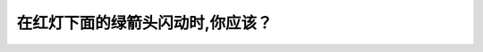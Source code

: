 .. raw:: html

   <div class="question-page">
   <div class="test-name">加拿大BC省驾照笔试题库(小红书200题在线版)|2024版</div>

.. meta::
   :description: 在红灯下面的绿箭头闪动时,你应该？
   :keywords: 温哥华驾照笔试,  温哥华驾照,  BC省驾照笔试绿箭头, 左转, 驾驶规则, 交通标志

.. raw:: html

   <div class="question-card">


在红灯下面的绿箭头闪动时,你应该？
==================================

.. raw:: html

   <hr>

.. image:: /../../../images/driver_test/ca/bc/30.png
   :width: 70%
   :alt: Image for the question
   :class: question-image
   :align: center



.. raw:: html

   <div id="q30" class="quiz">
       <div class="option" id="q30-A" onclick="selectOption('q30', 'A', false)">
           A. 随时可以左转
       </div>
       <div class="option" id="q30-B" onclick="selectOption('q30', 'B', false)">
           B. 在左转之前等待红灯转为绿灯
       </div>
       <div class="option" id="q30-C" onclick="selectOption('q30', 'C', false)">
           C. 任何时候不可以左转
       </div>
       <div class="option" id="q30-D" onclick="selectOption('q30', 'D', true)">
           D. 确保安全后左转
       </div>
       <p id="q30-result" class="result"></p>
   </div>

   <hr>

.. dropdown:: ►|explanation|

   绿箭头闪动表示可以在确保安全的情况下左转，无需等待红灯变绿。

.. raw:: html

   <div class="nav-buttons">
       <a href="q29.html" class="button">|prev_question|</a>
       <span class="page-indicator">30 / 200</span>
       <a href="q31.html" class="button">|next_question|</a>
   </div>
   </div>

   </div>
